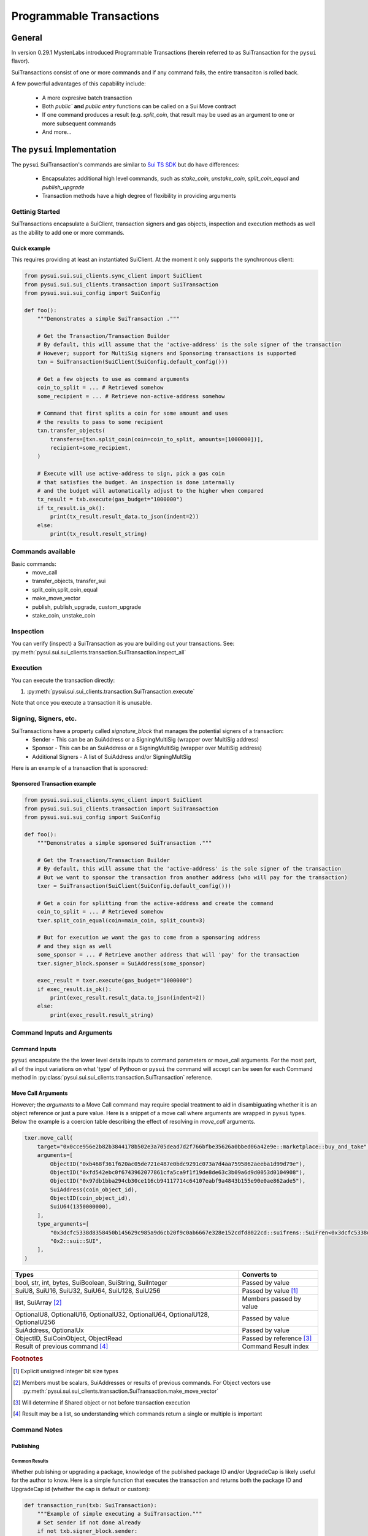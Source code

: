 Programmable Transactions
=========================

General
-------
In version 0.29.1 MystenLabs introduced Programmable Transactions (herein referred
to as SuiTransaction for the ``pysui`` flavor).

SuiTransactions consist of one or more commands and if any command fails, the entire transaciton is
rolled back.

A few powerful advantages of this capability include:

    * A more expresive batch transaction
    * Both `public`` **and** `public entry` functions can be called on a Sui Move contract
    * If one command produces a result (e.g. `split_coin`, that result may be used as an argument to one or more subsequent commands
    * And more...

The ``pysui`` Implementation
----------------------------

The ``pysui`` SuiTransaction's commands are similar to `Sui TS SDK <https://docs.sui.io/devnet/build/prog-trans-ts-sdk>`_ but do have
differences:

    * Encapsulates additional high level commands, such as `stake_coin`, `unstake_coin`, `split_coin_equal` and `publish_upgrade`
    * Transaction methods have a high degree of flexibility in providing arguments

Gettinig Started
################
SuiTransactions encapsulate a SuiClient, transaction signers and gas objects, inspection and execution methods as well as
the ability to add one or more commands.

Quick example
~~~~~~~~~~~~~
This requires providing at least an instantiated SuiClient. At the moment it only supports the synchronous client:

.. code-block:: Python

    from pysui.sui.sui_clients.sync_client import SuiClient
    from pysui.sui.sui_clients.transaction import SuiTransaction
    from pysui.sui.sui_config import SuiConfig

    def foo():
        """Demonstrates a simple SuiTransaction ."""

        # Get the Transaction/Transaction Builder
        # By default, this will assume that the 'active-address' is the sole signer of the transaction
        # However; support for MultiSig signers and Sponsoring transactions is supported
        txn = SuiTransaction(SuiClient(SuiConfig.default_config()))

        # Get a few objects to use as command arguments
        coin_to_split = ... # Retrieved somehow
        some_recipient = ... # Retrieve non-active-address somehow

        # Command that first splits a coin for some amount and uses
        # the results to pass to some recipient
        txn.transfer_objects(
            transfers=[txn.split_coin(coin=coin_to_split, amounts=[1000000])],
            recipient=some_recipient,
        )

        # Execute will use active-address to sign, pick a gas coin
        # that satisfies the budget. An inspection is done internally
        # and the budget will automatically adjust to the higher when compared
        tx_result = txb.execute(gas_budget="1000000")
        if tx_result.is_ok():
            print(tx_result.result_data.to_json(indent=2))
        else:
            print(tx_result.result_string)

Commands available
##################

Basic commands:
    * move_call
    * transfer_objects, transfer_sui
    * split_coin,split_coin_equal
    * make_move_vector
    * publish, publish_upgrade, custom_upgrade
    * stake_coin, unstake_coin

Inspection
##########

You can verify (inspect) a SuiTransaction as you are building out your transactions. See: :py:meth:`pysui.sui.sui_clients.transaction.SuiTransaction.inspect_all`

Execution
#########

You can execute the transaction directly:

#. :py:meth:`pysui.sui.sui_clients.transaction.SuiTransaction.execute`

Note that once you execute a transaction it is unusable.

Signing, Signers, etc.
######################

SuiTransactions have a property called `signature_block` that manages the potential signers of a transaction:
    * Sender - This can be an SuiAddress or a SigningMultiSig (wrapper over MultiSig address)
    * Sponsor - This can be an SuiAddress or a SigningMultiSig (wrapper over MultiSig address)
    * Additional Signers - A list of SuiAddress and/or SigningMultSig

Here is an example of a transaction that is sponsored:

Sponsored Transaction example
~~~~~~~~~~~~~~~~~~~~~~~~~~~~~

.. code-block:: Python

    from pysui.sui.sui_clients.sync_client import SuiClient
    from pysui.sui.sui_clients.transaction import SuiTransaction
    from pysui.sui.sui_config import SuiConfig

    def foo():
        """Demonstrates a simple sponsored SuiTransaction ."""

        # Get the Transaction/Transaction Builder
        # By default, this will assume that the 'active-address' is the sole signer of the transaction
        # But we want to sponsor the transaction from another address (who will pay for the transaction)
        txer = SuiTransaction(SuiClient(SuiConfig.default_config()))

        # Get a coin for splitting from the active-address and create the command
        coin_to_split = ... # Retrieved somehow
        txer.split_coin_equal(coin=main_coin, split_count=3)

        # But for execution we want the gas to come from a sponsoring address
        # and they sign as well
        some_sponsor = ... # Retrieve another address that will 'pay' for the transaction
        txer.signer_block.sponser = SuiAddress(some_sponsor)

        exec_result = txer.execute(gas_budget="1000000")
        if exec_result.is_ok():
            print(exec_result.result_data.to_json(indent=2))
        else:
            print(exec_result.result_string)

Command Inputs and Arguments
############################

Command Inputs
~~~~~~~~~~~~~~

``pysui`` encapsulate the the lower level details inputs to command parameters or move_call arguments. For the most part,
all of the input variations on what 'type' of Pythoon or ``pysui`` the command will accept can be seen for each Command
method in :py:class:`pysui.sui.sui_clients.transaction.SuiTransaction` reference.

Move Call Arguments
~~~~~~~~~~~~~~~~~~~

However; the `arguments` to a Move Call command may require special treatment to aid in disambiguating whether it is an object
reference or just a pure value. Here is a snippet of a move call where arguments are wrapped in ``pysui`` types. Below the
example is a coercion table describing the effect of resolving in `move_call` arguments.

.. code-block:: Python

    txer.move_call(
        target="0x0cce956e2b82b3844178b502e3a705dead7d2f766bfbe35626a0bbed06a42e9e::marketplace::buy_and_take",
        arguments=[
            ObjectID("0xb468f361f620ac05de721e487e0bdc9291c073a7d4aa7595862aeeba1d99d79e"),
            ObjectID("0xfd542ebc0f6743962077861cfa5ca9f1f19de8de63c3b09a6d9d0053d0104908"),
            ObjectID("0x97db1bba294cb30ce116cb94117714c64107eabf9a4843b155e90e0ae862ade5"),
            SuiAddress(coin_object_id),
            ObjectID(coin_object_id),
            SuiU64(1350000000),
        ],
        type_arguments=[
            "0x3dcfc5338d8358450b145629c985a9d6cb20f9c0ab6667e328e152cdfd8022cd::suifrens::SuiFren<0x3dcfc5338d8358450b145629c985a9d6cb20f9c0ab6667e328e152cdfd8022cd::capy::Capy>",
            "0x2::sui::SUI",
        ],
    )


+----------------------------------------------------------+----------------------------+
|     Types                                                |       Converts to          |
+==========================================================+============================+
| bool, str, int, bytes, SuiBoolean, SuiString, SuiInteger | Passed by value            |
+----------------------------------------------------------+----------------------------+
| SuiU8, SuiU16, SuiU32, SuiU64, SuiU128, SuiU256          | Passed by value  [#f1]_    |
+----------------------------------------------------------+----------------------------+
| list, SuiArray [#f2]_                                    | Members passed by value    |
+----------------------------------------------------------+----------------------------+
| OptionalU8, OptionalU16, OptionalU32,                    |                            |
| OptionalU64, OptionalU128, OptionalU256                  | Passed by value            |
+----------------------------------------------------------+----------------------------+
| SuiAddress, OptionalUx                                   | Passed by value            |
+----------------------------------------------------------+----------------------------+
| ObjectID, SuiCoinObject, ObjectRead                      | Passed by reference [#f3]_ |
+----------------------------------------------------------+----------------------------+
| Result of previous command [#f4]_                        | Command Result index       |
+----------------------------------------------------------+----------------------------+

.. rubric:: Footnotes

.. [#f1] Explicit unsigned integer bit size types
.. [#f2] Members must be scalars, SuiAddresses or results of previous commands. For Object vectors use :py:meth:`pysui.sui.sui_clients.transaction.SuiTransaction.make_move_vector`
.. [#f3] Will determine if Shared object or not before transaction execution
.. [#f4] Result may be a list, so understanding which commands return a single or multiple is important

Command Notes
#############

Publishing
~~~~~~~~~~

Common Results
++++++++++++++

Whether publishing or upgrading a package, knowledge of the published package ID and/or UpgradeCap is likely
useful for the author to know. Here is a simple function that executes the transaction and returns both
the package ID and UpgradeCap id (whether the cap is default or custom):

.. code-block:: Python

    def transaction_run(txb: SuiTransaction):
        """Example of simple executing a SuiTransaction."""
        # Set sender if not done already
        if not txb.signer_block.sender:
            txb.signer_block.sender = txb.client.config.active_address

        # Execute the transaction
        tx_result = txb.execute(gas_budget="100000")
        if tx_result.is_ok():
            if hasattr(tx_result.result_data, "to_json"):
                print(tx_result.result_data.to_json(indent=2))
            else:
                print(tx_result.result_data)
        else:
            print(tx_result.result_string)


    def publish_and_result(txb: SuiTransaction, print_json=True) -> tuple[str, str]:
        """Example of running the publish commands in a SuiTransaction and retrieving important info."""
        # Set the sender if not already sent.
        # Not shown is optionally setting a sponsor as well
        if not txb.signer_block.sender:
            txb.signer_block.sender = txb.client.config.active_address

        # Execute the transaction
        tx_result = txb.execute(gas_budget="100000")
        package_id: str = None
        upgrade_cap_id: str = None

        if tx_result.is_ok():
            if hasattr(tx_result.result_data, "to_json"):
                # Get the result data and iterate through object changes
                tx_response: TxResponse = tx_result.result_data
                for object_change in tx_response.object_changes:
                    match object_change["type"]:
                        # Found our newly published package_id
                        case "published":
                            package_id = object_change["packageId"]
                        case "created":
                            # Found our newly created UpgradeCap
                            if object_change["objectType"].endswith("UpgradeCap"):
                                upgrade_cap_id = object_change["objectId"]
                        case "mutated":
                            # On upgrades, UpgradeCap is mutated
                            if object_change["objectType"].endswith("UpgradeCap"):
                                upgrade_cap_id = object_change["objectId"]
                        case _:
                            pass
                if print_json:
                    print(tx_response.to_json(indent=2))
            else:
                print(f"Non-standard result found {tx_result.result_data}")
        else:
            print(f"Error encoundered {tx_result.result_string}")
        return (package_id, upgrade_cap_id)



Publish Method
++++++++++++++

SuiTransaction provides :py:meth:`pysui.sui.sui_clients.transaction.SuiTransaction.publish`. Note that the
result of the command is the UpgradeCap and it can then be transfered to an owner.

.. code-block:: Python

    def publish_package(client: SuiClient = None):
        """Sample straight up publish of move contract."""
        client = client if client else SuiClient(SuiConfig.default_config())

        # Initiate a new transaction
        txer = SuiTransaction(client)

        # Create a publish command
        upgrade_cap = txer.publish(project_path="<ABSOLUTE_OR_RELATIVE_PATH_TO_PACKAGE_PROJECT>")

        # Transfer the upgrade cap to my address
        txer.transfer_objects(transfers=[upgrade_cap], recipient=client.config.active_address)

        # Convenience method to sign and execute transaction and fetch useful information
        package_id, cap_id = publish_and_result(txer, False)
        print(f"Package ID: {package_id}")
        print(f"UpgradeCap ID: {cap_id}")

Publish Upgrade Method
++++++++++++++++++++++

SuiTransaction provides :py:meth:`pysui.sui.sui_clients.transaction.SuiTransaction.publish_upgrade`. This will perform
standard authorize, publish and commit steps. See custom upgrade below if you have specialized policies.

Example assumes you've taken necessary steps to prepare the package source for upgrading.

.. code-block:: Python

    def upgrade_package(client: SuiClient = None):
        """Sample batteries included package upgrade."""
        client = client if client else SuiClient(SuiConfig.default_config())

        # Initiate a new transaction
        txer = SuiTransaction(client)

        txer.publish_upgrade(
            project_path="<ABSOLUTE_OR_RELATIVE_PATH_TO_PACKAGE_PROJECT>",
            package_id=package_id, # See above Publish example for published package_id
            upgrade_cap=cap_id,    # See above Publish example for created UpgradeCap
        )
        package_id, cap_id = publish_and_result(txer, False)
        print(f"Upgraded Package ID: {package_id}")
        print(f"Versioned UpgradeCap ID: {cap_id}")



Custom Upgrade Method
++++++++++++++++++++++

SuiTransaction provides :py:meth:`pysui.sui.sui_clients.transaction.SuiTransaction.custom_upgrade`. This is a
high order function (HOF) that calls the authors *custom authorization*, then performs the publish and then again
calls an authors *custom commit* function.

In general, custom upgrades involve:

    * Having a custom upgrade policy package separate from the packages governed by it
    * Publishing an initial version of a move package that will be governed by the custom policy package
    * Using the custom policy package, generate an authorized upgrade ticket if governance rules allow
    * Publishing the authorized upgrade and creating a receipt
    * Commiting the upgraded move package using it's upgraded receipt and finalizing using the custom policy controls


The example function below follows the `Sui custom upgrade policies example  <https://docs.sui.io/devnet/build/custom-upgrade-policy/>`_

.. code-block:: Python

    # First publish the policy package
    def publish_policy(client: SuiClient = None):
        """Publish a customized policy and make it's upgrade cap immutable."""
        client = client if client else SuiClient(SuiConfig.default_config())

        txer = SuiTransaction(client)

        # Publish policy command
        upgrade_cap = txer.publish(project_path="<ABSOLUTE_OR_RELATIVE_PATH_TO_CUSTOM_POLICY_PACKAGE>")

        # Transfer the upgrade cap to my address
        txer.transfer_objects(transfers=[upgrade_cap], recipient=client.config.active_address)

        policy_package_id, policy_cap_id = publish_and_result(txer, False)
        print(f"Policy Package ID: {policy_package_id}")
        print(f"Policy UpgradeCap ID: {policy_cap_id}")

        # New transaction
        txer = SuiTransaction(client)

        # Make cap immutable
        txer.move_call(
            target="0x2::package::make_immutable",
            arguments=[ObjectID(policy_cap_id)],
        )
        transaction_run(txer)

    # Next publish an initial package version
    def publish_example(client: SuiClient = None):
        """Publish the example for which upgrades will have custom governance."""
        client = client if client else SuiClient(SuiConfig.default_config())

        # New transaction
        txer = SuiTransaction(client)

        # Publish the example
        ex_upgrade_cap = txer.publish(project_path="~/frankc01/example")

        # Transition the newly created default upgrade cap to our custom policy type
        # Restricting upgrades to Tuesdays (day 1 of week)
        mon_policy_cap = txer.move_call(
            target=policy_cap_id + "::day_of_week::new_policy",
            arguments=[ex_upgrade_cap, SuiU8(1)],
        )
        # Transfer to sender
        txer.transfer_objects(transfers=[mon_policy_cap], recipient=client.config.active_address)

        example_package_id, example_cap_id = publish_and_result(txer, False)
        print(f"Example's Package ID: {example_package_id}")
        print(f"Example's UpgradeCap ID: {example_cap_id}")

    # CUSTOM UPGRADE!!!
    # Assuming the example package has had source changes

    def custom_authorize(txer: SuiTransaction, upgrade_cap: ObjectRead, digest: bcs.Digest) -> bcs.Argument:
        """Call the Custom Policy package to authorize an upgrade and get an upgrade ticket."""
        target = policy_package_id + "::day_of_week::authorize_upgrade"

        # Return the result which is the upgrade ticket
        return txer.move_call(target=target, arguments=[upgrade_cap, SuiU8(0), digest])


    def custom_commit(txer: SuiTransaction, upgrade_cap: ObjectRead, receipt: bcs.Argument) -> bcs.Argument:
        """With the receipt from the package upgrade, commit the upgrade."""
        target = policy_package_id + "::day_of_week::commit_upgrade"
        return txer.move_call(target=target, arguments=[upgrade_cap, receipt])


    def custom_upgrade(client: SuiClient = None):
        """Call SuiTransaction HOF for custom upgrades."""
        client = client if client else SuiClient(SuiConfig.default_config())
        txer = SuiTransaction(client)
        txer.custom_upgrade(
            project_path="~/frankc01/example",
            package_id=example_package_id,
            upgrade_cap=example_cap_id,
            authorize_upgrade_fn=custom_authorize,
            commit_upgrade_fn=custom_commit,
        )

        example_package_id, example_cap_id = publish_and_result(txer, False)
        print(f"Example's Upgraded Package ID: {example_package_id}")
        print(f"Example's UpgradeCap ID: {example_cap_id}")
